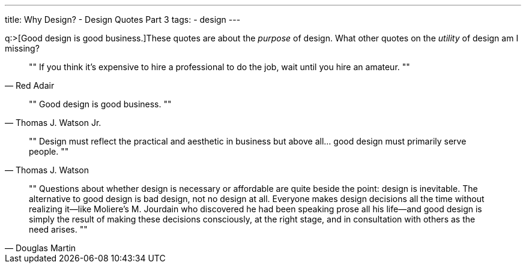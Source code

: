 ---
title: Why Design? - Design Quotes Part 3
tags:
- design
---

q:>[Good design is good business.]These quotes are about the _purpose_ of design. What other quotes on the _utility_ of design am I missing?

[quote, Red Adair]
""
If you think it's expensive to hire a professional to do the job, wait until you hire an amateur.
""

[quote, Thomas J. Watson Jr.]
""
Good design is good business.
""

[quote, Thomas J. Watson]
""
Design must reflect the practical and aesthetic in business but above all... good design must primarily serve people.
""

[quote, Douglas Martin]
""
Questions about whether design is necessary or affordable are quite beside the point: design is inevitable. The alternative to good design is bad design, not no design at all. Everyone makes design decisions all the time without realizing it—like Moliere's M. Jourdain who discovered he had been speaking prose all his life—and good design is simply the result of making these decisions consciously, at the right stage, and in consultation with others as the need arises.
""
